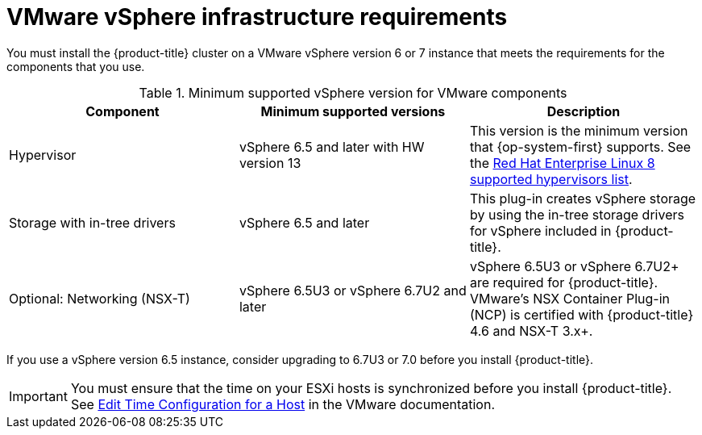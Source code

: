 // Module included in the following assemblies:
//
// * installing/installing_vsphere/installing-restricted-networks-vsphere.adoc
// * installing/installing_vsphere/installing-vsphere.adoc
// * installing/installing_vsphere/installing-vsphere-network-customizations.adoc
// * installing/installing_vsphere/installing-vsphere-installer-provisioned.adoc
// * installing/installing_vsphere/installing-vsphere-installer-provisioned-customizations.adoc
// * installing/installing_vsphere/installing-vsphere-installer-provisioned-network-customizations.adoc
// * installing/installing_vsphere/installing-restricted-networks-installer-provisioned-vsphere.adoc
// * installing/installing_vsphere/preparing-to-install-on-vsphere.adoc
// * installing/installing_vmc/installing-restricted-networks-vmc.adoc
// * installing/installing_vmc/installing-restricted-networks-vmc-user-infra.adoc
// * installing/installing_vmc/installing-vmc-user-infra.adoc
// * installing/installing_vmc/installing-vmc-network-customizations-user-infra.adoc
// * installing/installing_vmc/installing-vmc.adoc
// * installing/installing_vmc/installing-vmc-customizations.adoc
// * installing/installing_vmc/installing-vmc-network-customizations.adoc
// * installing/installing_vmc/preparing-to-install-on-vmc.adoc

ifeval::["{context}" == "installing-restricted-networks-vmc"]
:vmc:
endif::[]
ifeval::["{context}" == "installing-restricted-networks-vmc-user-infra"]
:vmc:
endif::[]
ifeval::["{context}" == "installing-vmc-user-infra"]
:vmc:
endif::[]
ifeval::["{context}" == "installing-vmc-network-customizations-user-infra"]
:vmc:
endif::[]
ifeval::["{context}" == "installing-vmc"]
:vmc:
endif::[]
ifeval::["{context}" == "installing-vmc-customizations"]
:vmc:
endif::[]
ifeval::["{context}" == "installing-vmc-network-customizations"]
:vmc:
endif::[]
ifeval::["{context}" == "preparing-to-install-on-vmc"]
:vmc:
endif::[]

[id="installation-vsphere-infrastructure_{context}"]
= VMware vSphere infrastructure requirements

You must install the {product-title} cluster on a VMware vSphere version 6 or 7 instance that meets the requirements for the components that you use.

.Minimum supported vSphere version for VMware components
|===
|Component | Minimum supported versions |Description

|Hypervisor
|vSphere 6.5 and later with HW version 13
|This version is the minimum version that {op-system-first} supports. See the link:https://access.redhat.com/ecosystem/search/#/ecosystem/Red%20Hat%20Enterprise%20Linux?sort=sortTitle%20asc&vendors=VMware&category=Server[Red Hat Enterprise Linux 8 supported hypervisors list].

|Storage with in-tree drivers
|vSphere 6.5 and later
|This plug-in creates vSphere storage by using the in-tree storage drivers for vSphere included in {product-title}.

ifndef::vmc[]
|Optional: Networking (NSX-T)
|vSphere 6.5U3 or vSphere 6.7U2 and later
|vSphere 6.5U3 or vSphere 6.7U2+ are required for {product-title}. VMware's NSX Container Plug-in (NCP) is certified with {product-title} 4.6 and NSX-T 3.x+.
endif::vmc[]
|===

If you use a vSphere version 6.5 instance, consider upgrading to 6.7U3 or 7.0 before
you install {product-title}.

[IMPORTANT]
====
You must ensure that the time on your ESXi hosts is synchronized before you install {product-title}. See link:https://docs.vmware.com/en/VMware-vSphere/6.7/com.vmware.vsphere.vcenterhost.doc/GUID-8756D419-A878-4AE0-9183-C6D5A91A8FB1.html[Edit Time Configuration for a Host] in the VMware documentation.
====

ifeval::["{context}" == "installing-restricted-networks-vmc"]
:!vmc:
endif::[]
ifeval::["{context}" == "installing-restricted-networks-vmc-user-infra"]
:!vmc:
endif::[]
ifeval::["{context}" == "installing-vmc-user-infra"]
:!vmc:
endif::[]
ifeval::["{context}" == "installing-vmc-network-customizations-user-infra"]
:!vmc:
endif::[]
ifeval::["{context}" == "installing-vmc"]
:!vmc:
endif::[]
ifeval::["{context}" == "installing-vmc-customizations"]
:!vmc:
endif::[]
ifeval::["{context}" == "installing-vmc-network-customizations"]
:!vmc:
endif::[]
ifeval::["{context}" == "preparing-to-install-on-vmc"]
:!vmc:
endif::[]
